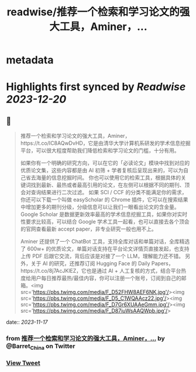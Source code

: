 :PROPERTIES:
:title: readwise/推荐一个检索和学习论文的强大工具，Aminer，...
:END:


* metadata
:PROPERTIES:
:author: [[Barret_China on Twitter]]
:full-title: "推荐一个检索和学习论文的强大工具，Aminer，..."
:category: [[tweets]]
:url: https://twitter.com/Barret_China/status/1725160515922526517
:image-url: https://pbs.twimg.com/profile_images/639253390522843136/c96rrAfr.jpg
:END:

* Highlights first synced by [[Readwise]] [[2023-12-20]]
** 📌
#+BEGIN_QUOTE
推荐一个检索和学习论文的强大工具，Aminer，https://t.co/IC8AQwDvHD，它是由清华大学计算机系研发的学术信息挖掘平台，可以很大程度帮助我们降低检索和学习论文的门槛，十分有用。

如果你有一个明确的研究方向，可以在它的「必读论文」模块中找到对应的优质论文集，这些内容都是由 AI 初筛 + 学者复核后呈现出来的，可以为自己省去海量的信息挖掘时间。
你也可以使用它的检索工具，根据具体的关键词找到最新、最热或者最高引用的论文，在左侧可以根据不同的期刊、顶会对查询结果进行二次过滤。
如果 SCI / CCF 的分类不能满足你的需求，你还可以下载一个叫做 easyScholar 的 Chrome 插件，它可以在搜索结果中增加更多的期刊分级，分级信息可以让我们一眼看出论文的含金量。
Google Scholar 是数据更新效率最高的学术信息挖掘工具，如果你对实时性要求比较高，可以结合 Google 学术工具一起看，也可以直接去各个顶会的官网查看最新 accept paper，非专业研究一般也用不上。

Aminer 还提供了一个 ChatBot 工具，支持全库对话和单篇对话，全库精选了 600w+ 的优质论文，单篇对话支持在平台论文详情页直接发起，也支持上传 PDF 后跟它交流，背后应该是对接了一个 LLM，理解能力还不错。
另外，关于 AI 的研究，还推荐订阅 Hugging Face 的 Daily Papers，https://t.co/8j7AcJKlEZ，它也是通过 AI + 人工复核的方式，结合平台热度给用户每日推荐最热/最佳内容，你可以注册一个账号，订阅到自己的邮箱。<img src='https://pbs.twimg.com/media/F_D52FHW8AEF6NK.jpg'/><img src='https://pbs.twimg.com/media/F_D5_C1WQAAcz22.jpg'/><img src='https://pbs.twimg.com/media/F_D7Gr6XUAAeGmm.jpg'/><img src='https://pbs.twimg.com/media/F_D87iuWsAAQWpb.jpg'/> 
#+END_QUOTE
    date:: [[2023-11-17]]
*** from _推荐一个检索和学习论文的强大工具，Aminer，..._ by @Barret_China on Twitter
*** [[https://twitter.com/Barret_China/status/1725160515922526517][View Tweet]]